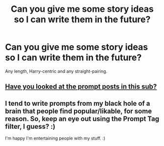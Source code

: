 #+TITLE: Can you give me some story ideas so I can write them in the future?

* Can you give me some story ideas so I can write them in the future?
:PROPERTIES:
:Author: EntrepreneurWooden99
:Score: 1
:DateUnix: 1613080111.0
:DateShort: 2021-Feb-12
:FlairText: Discussion
:END:
Any length, Harry-centric and any straight-pairing.


** [[https://www.reddit.com/r/HPfanfiction/search?q=flair%3APrompt&sort=new][Have you looked at the prompt posts in this sub?]]
:PROPERTIES:
:Author: TheLetterJ0
:Score: 2
:DateUnix: 1613083211.0
:DateShort: 2021-Feb-12
:END:


** I tend to write prompts from my black hole of a brain that people find popular/likable, for some reason. So, keep an eye out using the Prompt Tag filter, I guess? :)

I'm happy I'm entertaining people with my stuff. :)
:PROPERTIES:
:Author: MidgardWyrm
:Score: 1
:DateUnix: 1613106474.0
:DateShort: 2021-Feb-12
:END:
